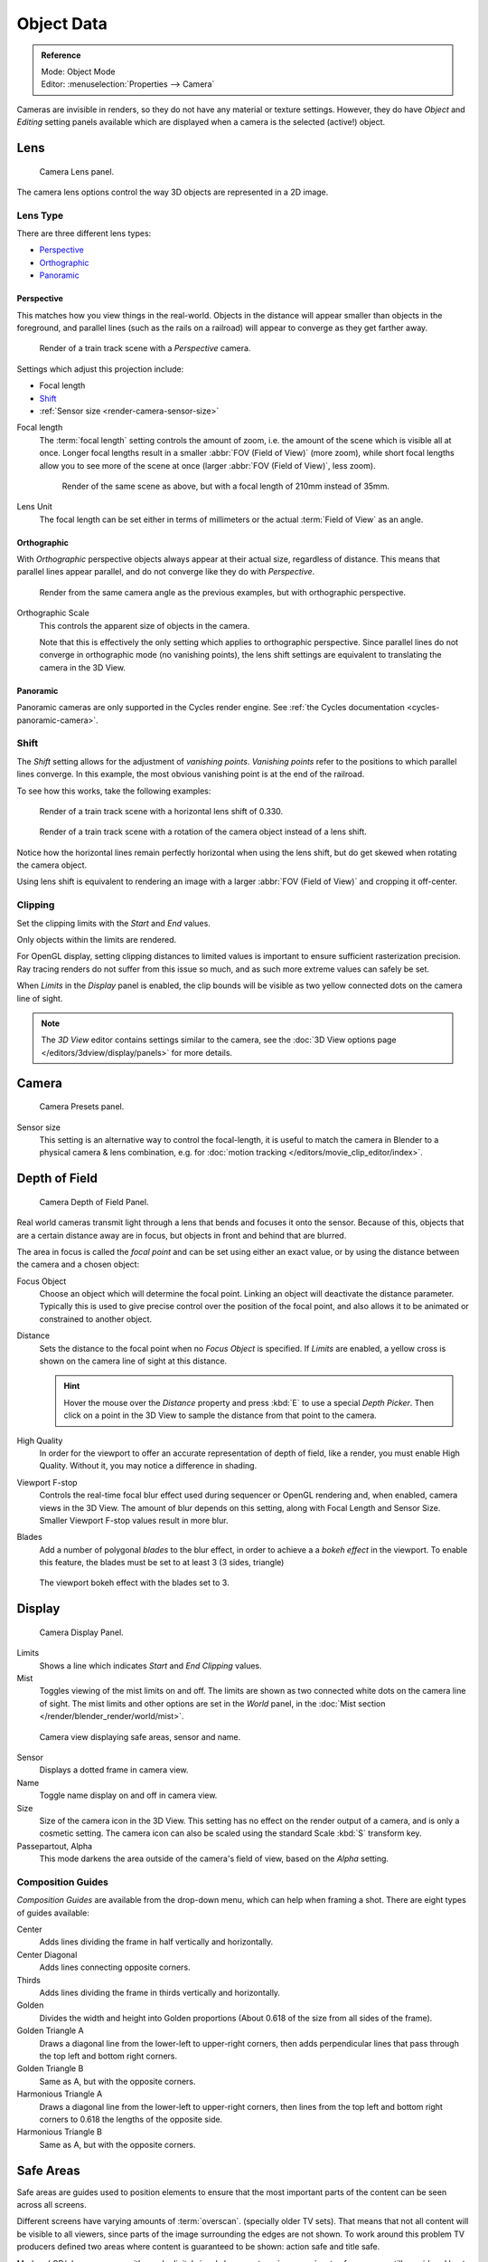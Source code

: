 .. _camera-settings:

***********
Object Data
***********

.. admonition:: Reference
   :class: refbox

   | Mode:     Object Mode
   | Editor:   :menuselection:`Properties -->  Camera`


Cameras are invisible in renders, so they do not have any material or texture settings.
However, they do have *Object* and *Editing* setting panels available
which are displayed when a camera is the selected (active!) object.


Lens
====

.. figure:: /images/render_blender-render_camera_object-data_lens-panel.png

   Camera Lens panel.

The camera lens options control the way 3D objects are represented in a 2D image.


.. _camera-lens-type:

Lens Type
---------

There are three different lens types:

- `Perspective`_
- `Orthographic`_
- `Panoramic`_


Perspective
^^^^^^^^^^^

This matches how you view things in the real-world.
Objects in the distance will appear smaller than objects in the foreground,
and parallel lines (such as the rails on a railroad) will appear to converge as they get farther away.

.. figure:: /images/perspective_perspective_traintracks.jpg

   Render of a train track scene with a *Perspective* camera.

Settings which adjust this projection include:

- Focal length
- `Shift`_
- :ref:`Sensor size <render-camera-sensor-size>`


Focal length
   The :term:`focal length` setting controls the amount of zoom, i.e.
   the amount of the scene which is visible all at once.
   Longer focal lengths result in a smaller :abbr:`FOV (Field of View)` (more zoom),
   while short focal lengths allow you to see more of the scene at once
   (larger :abbr:`FOV (Field of View)`, less zoom).

   .. figure:: /images/perspective_perspective_traintracks_telephoto.jpg

      Render of the same scene as above, but with a focal length of 210mm instead of 35mm.


Lens Unit
   The focal length can be set either in terms of millimeters or the actual :term:`Field of View` as an angle.


Orthographic
^^^^^^^^^^^^

With *Orthographic* perspective objects always appear at their actual size, regardless of distance.
This means that parallel lines appear parallel, and do not converge like they do with *Perspective*.

.. figure:: /images/perspective_orthographic_ortho_example.jpg

   Render from the same camera angle as the previous examples, but with orthographic perspective.

Orthographic Scale
   This controls the apparent size of objects in the camera.

   Note that this is effectively the only setting which applies to orthographic perspective.
   Since parallel lines do not converge in orthographic mode (no vanishing points),
   the lens shift settings are equivalent to translating the camera in the 3D View.


Panoramic
^^^^^^^^^

Panoramic cameras are only supported in the Cycles render engine.
See :ref:`the Cycles documentation <cycles-panoramic-camera>`.


Shift
-----

The *Shift* setting allows for the adjustment of *vanishing points*.
*Vanishing points* refer to the positions to which parallel lines converge.
In this example, the most obvious vanishing point is at the end of the railroad.

To see how this works, take the following examples:

.. figure:: /images/perspective_perspective_traintracks_lens_shift.jpg

   Render of a train track scene with a horizontal lens shift of 0.330.

.. figure:: /images/perspective_perspective_traintracks_camera_rotate.jpg

   Render of a train track scene with a rotation of the camera object instead of a lens shift.


Notice how the horizontal lines remain perfectly horizontal when using the lens shift,
but do get skewed when rotating the camera object.

Using lens shift is equivalent to rendering an image with a larger
:abbr:`FOV (Field of View)` and cropping it off-center.


.. _camera-clipping:

Clipping
--------

Set the clipping limits with the *Start* and *End* values.

Only objects within the limits are rendered.

For OpenGL display, setting clipping distances to limited values
is important to ensure sufficient rasterization precision.
Ray tracing renders do not suffer from this issue so much,
and as such more extreme values can safely be set.

When *Limits* in the *Display* panel is enabled,
the clip bounds will be visible as two yellow connected dots on the camera line of sight.

.. note::

   The *3D View* editor contains settings similar to the camera,
   see the :doc:`3D View options page </editors/3dview/display/panels>` for more details.


Camera
======

.. figure:: /images/render_blender-render_camera_object-data_camera-panel.png

   Camera Presets panel.


.. TODO: Camera Presets

.. _render-camera-sensor-size:

Sensor size
   This setting is an alternative way to control the focal-length,
   it is useful to match the camera in Blender to a physical camera & lens combination,
   e.g. for :doc:`motion tracking </editors/movie_clip_editor/index>`.


.. _render-camera-dof:

Depth of Field
==============

.. figure:: /images/render_blender-render_camera_object-data_depth-of-field-panel.png

   Camera Depth of Field Panel.


Real world cameras transmit light through a lens that bends and focuses it onto the sensor.
Because of this, objects that are a certain distance away are in focus,
but objects in front and behind that are blurred.

The area in focus is called the *focal point* and can be set using either an exact value,
or by using the distance between the camera and a chosen object:

Focus Object
   Choose an object which will determine the focal point. Linking an object will deactivate the distance parameter.
   Typically this is used to give precise control over the position of the focal point,
   and also allows it to be animated or constrained to another object.
Distance
   Sets the distance to the focal point when no *Focus Object* is specified.
   If *Limits* are enabled, a yellow cross is shown on the camera line of sight at this distance.

   .. hint::

      Hover the mouse over the *Distance* property and press :kbd:`E` to use a special *Depth Picker*.
      Then click on a point in the 3D View to sample the distance from that point to the camera.

High Quality
   In order for the viewport to offer an accurate representation of depth of field,
   like a render, you must enable High Quality. Without it, you may notice a
   difference in shading.
Viewport F-stop
   Controls the real-time focal blur effect used during sequencer or OpenGL rendering and,
   when enabled, camera views in the 3D View.
   The amount of blur depends on this setting, along with Focal Length and Sensor Size.
   Smaller Viewport F-stop values result in more blur.
Blades
   Add a number of polygonal *blades* to the blur effect, in order to achieve a
   a *bokeh effect* in the viewport. To enable this feature, the blades must be
   set to at least 3 (3 sides, triangle)

.. figure:: /images/render_blender-render_camera_object-data_depth-of-field-bokeh.png

   The viewport bokeh effect with the blades set to 3.


Display
=======

.. figure:: /images/render_blender-render_camera_object-data_display-panel.png

   Camera Display Panel.


Limits
   Shows a line which indicates *Start* and *End Clipping* values.
Mist
   Toggles viewing of the mist limits on and off.
   The limits are shown as two connected white dots on the camera line of sight.
   The mist limits and other options are set in the *World* panel,
   in the :doc:`Mist section </render/blender_render/world/mist>`.

.. figure:: /images/render_blender-render_camera_object-data_display-view.png

   Camera view displaying safe areas, sensor and name.


Sensor
   Displays a dotted frame in camera view.
Name
   Toggle name display on and off in camera view.
Size
   Size of the camera icon in the 3D View. This setting has no effect on the render output of a camera,
   and is only a cosmetic setting.
   The camera icon can also be scaled using the standard Scale :kbd:`S` transform key.
Passepartout, Alpha
   This mode darkens the area outside of the camera's field of view, based on the *Alpha* setting.


Composition Guides
------------------

*Composition Guides* are available from the drop-down menu, which can help when framing a shot.
There are eight types of guides available:


Center
   Adds lines dividing the frame in half vertically and horizontally.
Center Diagonal
   Adds lines connecting opposite corners.
Thirds
   Adds lines dividing the frame in thirds vertically and horizontally.
Golden
   Divides the width and height into Golden proportions (About 0.618 of the size from all sides of the frame).
Golden Triangle A
   Draws a diagonal line from the lower-left to upper-right corners,
   then adds perpendicular lines that pass through the top left and bottom right corners.
Golden Triangle B
   Same as A, but with the opposite corners.
Harmonious Triangle A
   Draws a diagonal line from the lower-left to upper-right corners,
   then lines from the top left and bottom right corners to 0.618 the lengths of the opposite side.
Harmonious Triangle B
   Same as A, but with the opposite corners.


.. _camera-safe-areas:

Safe Areas
==========

Safe areas are guides used to position elements to ensure that the most important
parts of the content can be seen across all screens.

Different screens have varying amounts of :term:`overscan`.
(specially older TV sets).
That means that not all content will be visible to all viewers,
since parts of the image surrounding the edges are not shown.
To work around this problem TV producers defined two areas where content is guaranteed to be shown:
action safe and title safe.

Modern LCD/plasma screens with purely digital signals have no :term:`overscan`,
yet safe areas are still considered best practice and may be legally required for broadcast.

In Blender, safe areas can be set from the Camera and Sequencer views.

.. figure:: /images/render_blender-render_camera_object-data_safe-areas-panel.png

   The Safe areas panel found in the camera properties,
   and the view mode of the sequencer.


Main Safe Areas
---------------

.. figure:: /images/render_blender-render_camera_object-data_safe-areas-main.png

   Red line: Action safe. Green line: Title safe.


Title Safe
   Also known as *Graphics Safe*.
   Place all important information (graphics or text) inside this area to
   ensure it can be seen by the majority of viewers.
Action Safe
   Make sure any significant action or characters in the shot are inside this area.
   This zone also doubles as a sort of "margin" for the screen which can be used
   to keep elements from piling up against the edges.

.. tip:: Legal Standards

   Each country sets a legal standard for broadcasting.
   These include, among other things, specific values for safe areas.
   Blender defaults for safe areas follow the EBU (European Union) standard.
   Make sure you are using the correct values when working for broadcast to avoid any trouble.


Center-Cuts
-----------

.. figure:: /images/render_blender-render_camera_object-data_safe-areas-cuts.png

   Cyan line: action center safe. Blue line: title center safe.


Center-cuts are a second set of safe areas to ensure content
is seen correctly on screens with a different aspect ratio.
Old TV sets receiving ``16:9`` or ``21:9`` video will cut off the sides.
Position content inside the center-cut areas to make sure the most important elements
of your composition can still be visible in these screens.

Blender defaults show a ``4:3`` (square) ratio inside ``16:9`` (wide-screen).
